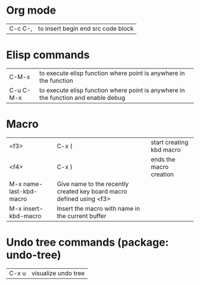 * Org mode
| C-c C-,     | to insert begin end src code block
* Elisp commands
| C-M-x       | to execute elisp function where point is anywhere in the function
| C-u C-M-x   | to execute elisp function where point is anywhere in the function and enable debug
* Macro
| <f3> | C-x ( | start creating kbd macro
| <f4> | C-x ) | ends the macro creation
| M-x name-last-kbd-macro | Give name to the recently created key board macro defined using <f3>
| M-x insert-kbd-macro    | Insert the macro with name in the current buffer
* Undo tree commands (package: undo-tree)
| C-x u | visualize undo tree
